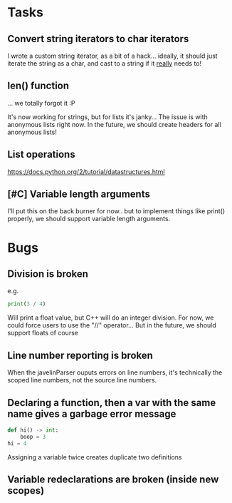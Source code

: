* Tasks
** Convert string iterators to char iterators
   I wrote a custom string iterator, as a bit of a hack... ideally, it should just iterate the string as a char, and cast to a string if it _really_ needs to!
** len() function
   ... we totally forgot it :P
   
   It's now working for strings, but for lists it's janky...
   The issue is with anonymous lists right now.
   In the future, we should create headers for all anonymous lists!
** List operations
   https://docs.python.org/2/tutorial/datastructures.html
** [#C] Variable length arguments
   I'll put this on the back burner for now.. but to implement things like print() properly, we should support variable length arguments.
* Bugs
** Division is broken
   e.g.
   #+begin_src python
     print(3 / 4)
   #+end_src
   
   Will print a float value, but C++ will do an integer division.
   For now, we could force users to use the "//" operator...
   But in the future, we should support floats of course
** Line number reporting is broken
   When the javelinParser ouputs errors on line numbers, it's technically the scoped line numbers, not the source line numbers.
** Declaring a function, then a var with the same name gives a garbage error message
   #+begin_src python
     def hi() -> int:
         boop = 3
     hi = 4
   #+end_src
   Assigning a variable twice creates duplicate two definitions
** Variable redeclarations are broken (inside new scopes)

